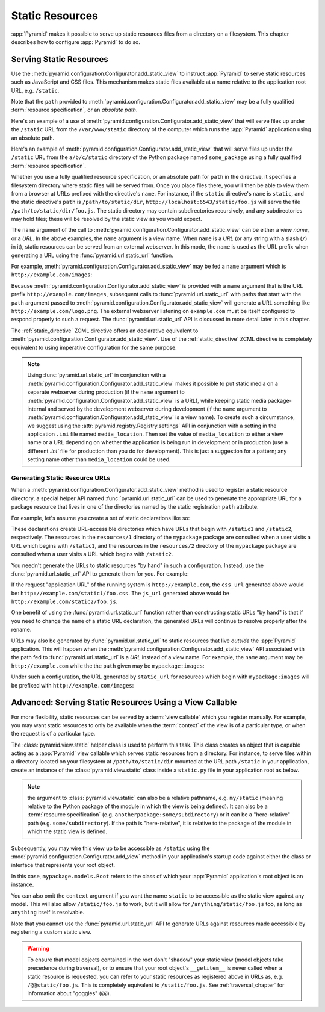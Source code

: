 Static Resources
================

:app:`Pyramid` makes it possible to serve up static 
resources files from a directory on a filesystem.  This chapter describes
how to configure :app:`Pyramid` to do so.

.. index::
   single: add_static_view

.. _static_resources_section:

Serving Static Resources
------------------------

Use the :meth:`pyramid.configuration.Configurator.add_static_view` to
instruct :app:`Pyramid` to serve static resources such as JavaScript and CSS
files. This mechanism makes static files available at a name relative to the
application root URL, e.g. ``/static``.

Note that the ``path`` provided to
:meth:`pyramid.configuration.Configurator.add_static_view` may be a fully
qualified :term:`resource specification`, or an *absolute path*.  

Here's an example of a use of
:meth:`pyramid.configuration.Configurator.add_static_view` that will serve
files up under the ``/static`` URL from the ``/var/www/static`` directory of
the computer which runs the :app:`Pyramid` application using an absolute
path.

.. code-block:: python
   :linenos:

   # config is an instance of pyramid.configuration.Configurator
   config.add_static_view(name='static', path='/var/www/static')

Here's an example of
:meth:`pyramid.configuration.Configurator.add_static_view` that will serve
files up under the ``/static`` URL from the ``a/b/c/static`` directory of the
Python package named ``some_package`` using a fully qualified :term:`resource
specification`.

.. code-block:: python
   :linenos:

   # config is an instance of pyramid.configuration.Configurator
   config.add_static_view(name='static', path='some_package:a/b/c/static')

Whether you use a fully qualified resource specification, or an absolute
path for ``path`` in the directive, it specifies a filesystem directory
where static files will be served from. Once you place files there, you
will then be able to view them from a browser at URLs prefixed with the
directive's ``name``.  For instance, if the ``static`` directive's
``name`` is ``static``, and the static directive's ``path`` is
``/path/to/static/dir``, ``http://localhost:6543/static/foo.js`` will
serve the file ``/path/to/static/dir/foo.js``.  The static directory may
contain subdirectories recursively, and any subdirectories may hold
files; these will be resolved by the static view as you would expect.

The ``name`` argument of the call to
:meth:`pyramid.configuration.Configurator.add_static_view` can be either
a *view name*, or a *URL*.  In the above examples, the ``name`` argument
is a view name.  When ``name`` is a *URL* (or any string with a slash
(``/``) in it), static resources can be served from an external
webserver.  In this mode, the ``name`` is used as the URL prefix when
generating a URL using the :func:`pyramid.url.static_url` function.

For example, :meth:`pyramid.configuration.Configurator.add_static_view` may
be fed a ``name`` argument which is ``http://example.com/images``:

.. code-block:: python
   :linenos:

   # config is an instance of pyramid.configuration.Configurator
   config.add_static_view(name='http://example.com/images', 
                          path='mypackage:images')

Because :meth:`pyramid.configuration.Configurator.add_static_view` is
provided with a ``name`` argument that is the URL prefix
``http://example.com/images``, subsequent calls to
:func:`pyramid.url.static_url` with paths that start with the ``path``
argument passed to :meth:`pyramid.configuration.Configurator.add_static_view`
will generate a URL something like ``http://example.com/logo.png``.  The
external webserver listening on ``example.com`` must be itself configured to
respond properly to such a request.  The :func:`pyramid.url.static_url` API
is discussed in more detail later in this chapter.

The :ref:`static_directive` ZCML directive offers an declarative equivalent
to :meth:`pyramid.configuration.Configurator.add_static_view`.  Use of the
:ref:`static_directive` ZCML directive is completely equivalent to using
imperative configuration for the same purpose.

.. note::

   Using :func:`pyramid.url.static_url` in conjunction with a
   :meth:`pyramid.configuration.Configurator.add_static_view` makes it
   possible to put static media on a separate webserver during production (if
   the ``name`` argument to
   :meth:`pyramid.configuration.Configurator.add_static_view` is a URL),
   while keeping static media package-internal and served by the development
   webserver during development (if the ``name`` argument to
   :meth:`pyramid.configuration.Configurator.add_static_view` is a view
   name).  To create such a circumstance, we suggest using the
   :attr:`pyramid.registry.Registry.settings` API in conjunction with a
   setting in the application ``.ini`` file named ``media_location``.  Then
   set the value of ``media_location`` to either a view name or a URL
   depending on whether the application is being run in development or in
   production (use a different `.ini`` file for production than you do for
   development).  This is just a suggestion for a pattern; any setting name
   other than ``media_location`` could be used.

.. index::
   single: generating static resource urls
   single: static resource urls

.. _generating_static_resource_urls:

Generating Static Resource URLs
~~~~~~~~~~~~~~~~~~~~~~~~~~~~~~~

When a :meth:`pyramid.configuration.Configurator.add_static_view` method is
used to register a static resource directory, a special helper API named
:func:`pyramid.url.static_url` can be used to generate the appropriate URL for a
package resource that lives in one of the directories named by the static
registration ``path`` attribute.

For example, let's assume you create a set of static declarations like so:

.. code-block:: python
   :linenos:

   config.add_static_view(name='static1', path='mypackage:resources/1')
   config.add_static_view(name='static2', path='mypackage:resources/2')

These declarations create URL-accessible directories which have URLs that
begin with ``/static1`` and ``/static2``, respectively.  The resources in
the ``resources/1`` directory of the ``mypackage`` package are consulted when
a user visits a URL which begins with ``/static1``, and the resources in the
``resources/2`` directory of the ``mypackage`` package are consulted when a
user visits a URL which begins with ``/static2``.

You needn't generate the URLs to static resources "by hand" in such a
configuration.  Instead, use the :func:`pyramid.url.static_url` API
to generate them for you.  For example:

.. code-block:: python
   :linenos:

   from pyramid.url import static_url
   from pyramid.chameleon_zpt import render_template_to_response

   def my_view(request):
       css_url = static_url('mypackage:resources/1/foo.css', request)
       js_url = static_url('mypackage:resources/2/foo.js', request)
       return render_template_to_response('templates/my_template.pt',
                                          css_url = css_url,
                                          js_url = js_url)

If the request "application URL" of the running system is
``http://example.com``, the ``css_url`` generated above would be:
``http://example.com/static1/foo.css``.  The ``js_url`` generated
above would be ``http://example.com/static2/foo.js``.

One benefit of using the :func:`pyramid.url.static_url` function rather than
constructing static URLs "by hand" is that if you need to change the ``name``
of a static URL declaration, the generated URLs will continue to resolve
properly after the rename.

URLs may also be generated by :func:`pyramid.url.static_url` to static
resources that live *outside* the :app:`Pyramid` application.  This will
happen when the :meth:`pyramid.configuration.Configurator.add_static_view`
API associated with the path fed to :func:`pyramid.url.static_url` is a *URL*
instead of a view name.  For example, the ``name`` argument may be
``http://example.com`` while the the ``path`` given may be
``mypackage:images``:

.. code-block:: python
   :linenos:

   config.add_static_view(name='static1', path='mypackage:images')

Under such a configuration, the URL generated by ``static_url`` for
resources which begin with ``mypackage:images`` will be prefixed with
``http://example.com/images``:

.. code-block:: python
   :linenos:

   static_url('mypackage:images/logo.png', request)
   # -> http://example.com/images/logo.png

.. index::
   single: static resource view

Advanced: Serving Static Resources Using a View Callable
--------------------------------------------------------

For more flexibility, static resources can be served by a :term:`view
callable` which you register manually.  For example, you may want
static resources to only be available when the :term:`context` of the
view is of a particular type, or when the request is of a particular
type.

The :class:`pyramid.view.static` helper class is used to perform
this task. This class creates an object that is capable acting as a
:app:`Pyramid` view callable which serves static resources from a
directory.  For instance, to serve files within a directory located on
your filesystem at ``/path/to/static/dir`` mounted at the URL path
``/static`` in your application, create an instance of the
:class:`pyramid.view.static` class inside a ``static.py`` file in
your application root as below.

.. ignore-next-block
.. code-block:: python
   :linenos:

   from pyramid.view import static
   static_view = static('/path/to/static/dir')

.. note:: the argument to :class:`pyramid.view.static` can also be
   a relative pathname, e.g. ``my/static`` (meaning relative to the
   Python package of the module in which the view is being defined).
   It can also be a :term:`resource specification`
   (e.g. ``anotherpackage:some/subdirectory``) or it can be a
   "here-relative" path (e.g. ``some/subdirectory``).  If the path is
   "here-relative", it is relative to the package of the module in
   which the static view is defined.
 
Subsequently, you may wire this view up to be accessible as ``/static`` using
the :mod:`pyramid.configuration.Configurator.add_view` method in your
application's startup code against either the class or interface that
represents your root object.

.. code-block:: python
   :linenos:

   config.add_view('mypackage.static.static_view', name='static',
                   context='mypackage.models.Root')

In this case, ``mypackage.models.Root`` refers to the class of which your
:app:`Pyramid` application's root object is an instance.

You can also omit the ``context`` argument if you want the name ``static`` to
be accessible as the static view against any model.  This will also allow
``/static/foo.js`` to work, but it will allow for ``/anything/static/foo.js``
too, as long as ``anything`` itself is resolvable.

Note that you cannot use the :func:`pyramid.url.static_url` API to generate
URLs against resources made accessible by registering a custom static view.

.. warning::

   To ensure that model objects contained in the root don't "shadow"
   your static view (model objects take precedence during traversal),
   or to ensure that your root object's ``__getitem__`` is never
   called when a static resource is requested, you can refer to your
   static resources as registered above in URLs as,
   e.g. ``/@@static/foo.js``.  This is completely equivalent to
   ``/static/foo.js``.  See :ref:`traversal_chapter` for information
   about "goggles" (``@@``).

